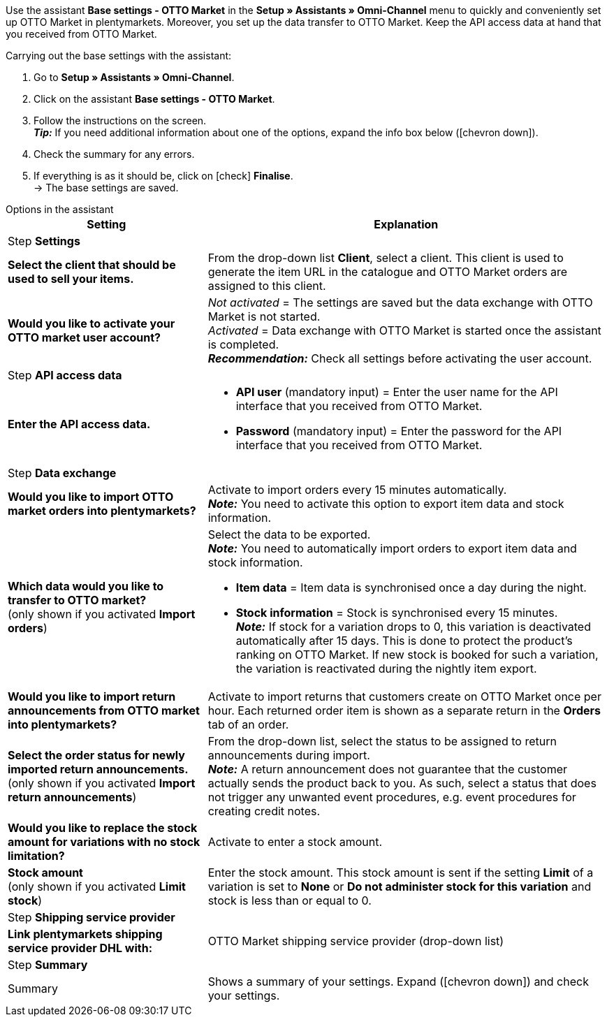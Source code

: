 Use the assistant *Base settings - OTTO Market* in the *Setup » Assistants » Omni-Channel* menu to quickly and conveniently set up OTTO Market in plentymarkets. Moreover, you set up the data transfer to OTTO Market. Keep the API access data at hand that you received from OTTO Market.

[.instruction]
Carrying out the base settings with the assistant:

. Go to *Setup » Assistants » Omni-Channel*.
. Click on the assistant *Base settings - OTTO Market*.
. Follow the instructions on the screen. +
*_Tip:_* If you need additional information about one of the options, expand the info box below (icon:chevron-down[role="darkGrey"]).
. Check the summary for any errors.
. If everything is as it should be, click on icon:check[role="green"] *Finalise*. +
→ The base settings are saved.

[.collapseBox]
.Options in the assistant
--
[[table-otto-market-basic-settings-assistant]]
[width="100%"]
[cols="1,2"]
|======
|Setting |Explanation

2+|Step *Settings*

| *Select the client that should be used to sell your items.*
a| From the drop-down list *Client*, select a client. This client is used to generate the item URL in the catalogue and OTTO Market orders are assigned to this client.

| *Would you like to activate your OTTO market user account?*
a| _Not activated_ = The settings are saved but the data exchange with OTTO Market is not started. +
_Activated_ = Data exchange with OTTO Market is started once the assistant is completed. +
*_Recommendation:_* Check all settings before activating the user account.

2+|Step *API access data*

| *Enter the API access data.*
a| * *API user* (mandatory input) = Enter the user name for the API interface that you received from OTTO Market.
* *Password* (mandatory input) = Enter the password for the API interface that you received from OTTO Market.

2+|Step *Data exchange*

| *Would you like to import OTTO market orders into plentymarkets?*
| Activate to import orders every 15 minutes automatically. +
*_Note:_* You need to activate this option to export item data and stock information.

| *Which data would you like to transfer to OTTO market?* +
(only shown if you activated *Import orders*)
a| Select the data to be exported. +
*_Note:_* You need to automatically import orders to export item data and stock information.

* *Item data* = Item data is synchronised once a day during the night.
* *Stock information* = Stock is synchronised every 15 minutes. +
*_Note:_* If stock for a variation drops to 0, this variation is deactivated automatically after 15 days. This is done to protect the product’s ranking on OTTO Market. If new stock is booked for such a variation, the variation is reactivated during the nightly item export.

| *Would you like to import return announcements from OTTO market into plentymarkets?*
| Activate to import returns that customers create on OTTO Market once per hour. Each returned order item is shown as a separate return in the *Orders* tab of an order.

| *Select the order status for newly imported return announcements.* +
(only shown if you activated *Import return announcements*)
| From the drop-down list, select the status to be assigned to return announcements during import. +
*_Note:_* A return announcement does not guarantee that the customer actually sends the product back to you. As such, select a status that does not trigger any unwanted event procedures, e.g. event procedures for creating credit notes.

| *Would you like to replace the stock amount for variations with no stock limitation?*
a| Activate to enter a stock amount.

| *Stock amount* +
(only shown if you activated *Limit stock*)
| Enter the stock amount. This stock amount is sent if the setting *Limit* of a variation is set to *None* or *Do not administer stock for this variation* and stock is less than or equal to 0.

2+|Step *Shipping service provider*

| *Link plentymarkets shipping service provider DHL with:*
| OTTO Market shipping service provider (drop-down list)

2+|Step *Summary*

| Summary
| Shows a summary of your settings. Expand (icon:chevron-down[role="darkGrey"]) and check your settings.
|======
--
